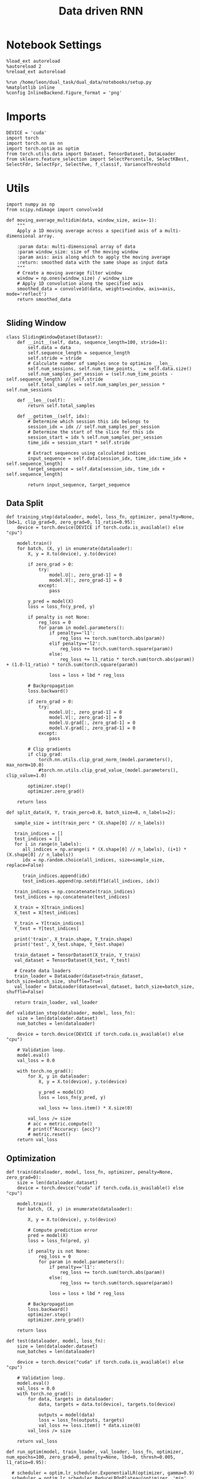 #+TITLE: Data driven RNN
#+STARTUP: fold
#+PROPERTY: header-args:ipython :results both :exports both :async yes :session my_session :kernel torch

* Notebook Settings

#+begin_src ipython
  %load_ext autoreload
  %autoreload 2
  %reload_ext autoreload

  %run /home/leon/dual_task/dual_data/notebooks/setup.py
  %matplotlib inline
  %config InlineBackend.figure_format = 'png'
#+end_src

#+RESULTS:
:RESULTS:
: The autoreload extension is already loaded. To reload it, use:
:   %reload_ext autoreload
: Python exe
: /home/leon/mambaforge/envs/torch/bin/python
: <Figure size 700x432.624 with 0 Axes>
:END:

* Imports

#+begin_src ipython
    DEVICE = 'cuda'
    import torch
    import torch.nn as nn
    import torch.optim as optim
    from torch.utils.data import Dataset, TensorDataset, DataLoader
    from sklearn.feature_selection import SelectPercentile, SelectKBest, SelectFdr, SelectFpr, SelectFwe, f_classif, VarianceThreshold
#+end_src

#+RESULTS:

* Utils
#+begin_src ipython
  import numpy as np
  from scipy.ndimage import convolve1d

  def moving_average_multidim(data, window_size, axis=-1):
      """
      Apply a 1D moving average across a specified axis of a multi-dimensional array.

      :param data: multi-dimensional array of data
      :param window_size: size of the moving window
      :param axis: axis along which to apply the moving average
      :return: smoothed data with the same shape as input data
      """
      # Create a moving average filter window
      window = np.ones(window_size) / window_size
      # Apply 1D convolution along the specified axis
      smoothed_data = convolve1d(data, weights=window, axis=axis, mode='reflect')
      return smoothed_data

#+end_src

#+RESULTS:

** Sliding Window

#+begin_src ipython
  class SlidingWindowDataset(Dataset):
      def __init__(self, data, sequence_length=100, stride=1):
          self.data = data
          self.sequence_length = sequence_length
          self.stride = stride
          # Calculate number of samples once to optimize __len__
          self.num_sessions, self.num_time_points, _ = self.data.size()
          self.num_samples_per_session = (self.num_time_points - self.sequence_length) // self.stride
          self.total_samples = self.num_samples_per_session * self.num_sessions

      def __len__(self):
          return self.total_samples

      def __getitem__(self, idx):
          # Determine which session this idx belongs to
          session_idx = idx // self.num_samples_per_session
          # Determine the start of the slice for this idx
          session_start = idx % self.num_samples_per_session
          time_idx = session_start * self.stride

          # Extract sequences using calculated indices
          input_sequence = self.data[session_idx, time_idx:time_idx + self.sequence_length]
          target_sequence = self.data[session_idx, time_idx + self.sequence_length]

          return input_sequence, target_sequence
#+end_src

#+RESULTS:

** Data Split

#+begin_src ipython
  def training_step(dataloader, model, loss_fn, optimizer, penalty=None, lbd=1, clip_grad=0, zero_grad=0, l1_ratio=0.95):
      device = torch.device(DEVICE if torch.cuda.is_available() else "cpu")

      model.train()
      for batch, (X, y) in enumerate(dataloader):
          X, y = X.to(device), y.to(device)

          if zero_grad > 0:
              try:
                  model.U[:, zero_grad-1] = 0
                  model.V[:, zero_grad-1] = 0
              except:
                  pass

          y_pred = model(X)
          loss = loss_fn(y_pred, y)

          if penalty is not None:
              reg_loss = 0
              for param in model.parameters():
                  if penalty=='l1':
                      reg_loss += torch.sum(torch.abs(param))
                  elif penalty=='l2':
                      reg_loss += torch.sum(torch.square(param))
                  else:
                      reg_loss += l1_ratio * torch.sum(torch.abs(param)) + (1.0-l1_ratio) * torch.sum(torch.square(param))

                  loss = loss + lbd * reg_loss

          # Backpropagation
          loss.backward()

          if zero_grad > 0:
              try:
                  model.U[:, zero_grad-1] = 0
                  model.V[:, zero_grad-1] = 0
                  model.U.grad[:, zero_grad-1] = 0
                  model.V.grad[:, zero_grad-1] = 0
              except:
                  pass

          # Clip gradients
          if clip_grad:
              torch.nn.utils.clip_grad_norm_(model.parameters(), max_norm=10.0)
              #torch.nn.utils.clip_grad_value_(model.parameters(), clip_value=1.0)

          optimizer.step()
          optimizer.zero_grad()

      return loss
#+end_src

#+RESULTS:

#+begin_src ipython
  def split_data(X, Y, train_perc=0.8, batch_size=8, n_labels=2):

     sample_size = int(train_perc * (X.shape[0] // n_labels))

     train_indices = []
     test_indices = []
     for i in range(n_labels):
        all_indices = np.arange(i * (X.shape[0] // n_labels), (i+1) * (X.shape[0] // n_labels))
        idx = np.random.choice(all_indices, size=sample_size, replace=False)

        train_indices.append(idx)
        test_indices.append(np.setdiff1d(all_indices, idx))

     train_indices = np.concatenate(train_indices)
     test_indices = np.concatenate(test_indices)

     X_train = X[train_indices]
     X_test = X[test_indices]

     Y_train = Y[train_indices]
     Y_test = Y[test_indices]

     print('train', X_train.shape, Y_train.shape)
     print('test', X_test.shape, Y_test.shape)

     train_dataset = TensorDataset(X_train, Y_train)
     val_dataset = TensorDataset(X_test, Y_test)

     # Create data loaders
     train_loader = DataLoader(dataset=train_dataset, batch_size=batch_size, shuffle=True)
     val_loader = DataLoader(dataset=val_dataset, batch_size=batch_size, shuffle=False)

     return train_loader, val_loader
#+end_src

#+RESULTS:

#+begin_src ipython
  def validation_step(dataloader, model, loss_fn):
      size = len(dataloader.dataset)
      num_batches = len(dataloader)

      device = torch.device(DEVICE if torch.cuda.is_available() else "cpu")

      # Validation loop.
      model.eval()
      val_loss = 0.0

      with torch.no_grad():
          for X, y in dataloader:
              X, y = X.to(device), y.to(device)

              y_pred = model(X)
              loss = loss_fn(y_pred, y)

              val_loss += loss.item() * X.size(0)

          val_loss /= size
          # acc = metric.compute()
          # print(f"Accuracy: {acc}")
          # metric.reset()
      return val_loss
#+end_src

#+RESULTS:

** Optimization

#+begin_src ipython
  def train(dataloader, model, loss_fn, optimizer, penalty=None, zero_grad=0):
      size = len(dataloader.dataset)
      device = torch.device("cuda" if torch.cuda.is_available() else "cpu")

      model.train()
      for batch, (X, y) in enumerate(dataloader):

          X, y = X.to(device), y.to(device)

          # Compute prediction error
          pred = model(X)
          loss = loss_fn(pred, y)

          if penalty is not None:
              reg_loss = 0
              for param in model.parameters():
                  if penalty=='l1':
                      reg_loss += torch.sum(torch.abs(param))
                  else:
                      reg_loss += torch.sum(torch.square(param))

                  loss = loss + lbd * reg_loss

          # Backpropagation
          loss.backward()
          optimizer.step()
          optimizer.zero_grad()

      return loss
#+end_src


#+RESULTS:

#+begin_src ipython
  def test(dataloader, model, loss_fn):
      size = len(dataloader.dataset)
      num_batches = len(dataloader)

      device = torch.device("cuda" if torch.cuda.is_available() else "cpu")

      # Validation loop.
      model.eval()
      val_loss = 0.0
      with torch.no_grad():
          for data, targets in dataloader:
              data, targets = data.to(device), targets.to(device)

              outputs = model(data)
              loss = loss_fn(outputs, targets)
              val_loss += loss.item() * data.size(0)
          val_loss /= size

      return val_loss
#+end_src

#+RESULTS:

#+begin_src ipython
    def run_optim(model, train_loader, val_loader, loss_fn, optimizer, num_epochs=100, zero_grad=0, penalty=None, lbd=0, thresh=0.005, l1_ratio=0.95):

      # scheduler = optim.lr_scheduler.ExponentialLR(optimizer, gamma=0.9)
      scheduler = optim.lr_scheduler.ReduceLROnPlateau(optimizer, 'min', patience=5, factor=0.5)
      # scheduler = optim.lr_scheduler.ReduceLROnPlateau(optimizer, 'min', patience=10, factor=0.1, verbose=True)
      # scheduler = optim.lr_scheduler.StepLR(optimizer, step_size=30, gamma=0.1)

      device = torch.device('cuda' if torch.cuda.is_available() else 'cpu')
      model.to(device)

      # Training loop.
      for epoch in range(num_epochs):
          loss = training_step(train_loader, model, loss_fn, optimizer, penalty, lbd, zero_grad=zero_grad, l1_ratio=l1_ratio)
          val_loss = validation_step(val_loader, model, loss_fn)
          scheduler.step(val_loss)

          if epoch % int(num_epochs  / 10) == 0:
              print(f'Epoch {epoch}/{num_epochs}, Training Loss: {loss.item():.4f}, Validation Loss: {val_loss:.4f}')

          if val_loss < thresh and loss < thresh:
              print(f'Stopping training as loss has fallen below the threshold: {loss}, {val_loss}')
              break

          if val_loss > 300:
              print(f'Stopping training as loss is too high: {val_loss}')
              break

          if torch.isnan(loss):
              print(f'Stopping training as loss is NaN.')
              break
#+end_src

#+RESULTS:

** Prediction


#+begin_src ipython
  def get_predictions(model, future_steps, device='cuda:1'):
      model.eval()  # Set the model to evaluation mode

      # Start with an initial seed sequence
      input_size = model.input_size
      hidden_size = model.hidden_size

      seed_sequence = torch.randn(1, future_steps, input_size).to(device)  # Replace with your actual seed

      # Collect predictions
      predictions = []

      # Initialize the hidden state (optional, depends on your model architecture)
      hidden = torch.zeros(model.num_layers, 1, hidden_size).to(device)
      # hidden = torch.randn(model.num_layers, 1, hidden_size, device=device) * 0.01

      # Generate time series
      for _ in range(future_steps):
          # Forward pass
          with torch.no_grad():  # No need to track gradients
              # out, hidden = model.rnn(seed_sequence, hidden)
              out = model(hidden)
              next_step = out[:, -1, :]  # Output for the last time step

          predictions.append(next_step.cpu().numpy())

          # Use the predicted next step as the input for the next iteration
          next_step = next_step.unsqueeze(1)  # Add the sequence length dimension
          seed_sequence = torch.cat((seed_sequence[:, 1:, :], next_step), 1)  # Move the window

      # # Convert predictions to a numpy array for further analysis
      predicted_time_series = np.concatenate(predictions, axis=0)

      return predicted_time_series

#+end_src

#+RESULTS:

** Pipeline

#+begin_src ipython
  def standard_scaler(data, IF_RETURN=0):
      mean = data.mean(dim=0, keepdim=True)
      std = data.std(dim=0, keepdim=True)
      if IF_RETURN:
          return (data - mean) / std, mean, std
      else:
          return (data - mean) / std

#+end_src

#+RESULTS:

** Synthetic Data

#+begin_src ipython
  def generate_multivariate_time_series(num_series, num_steps, num_features, device='cuda'):
      np.random.seed(42)  # For reproducibility

      # Generate random frequencies and phases for the sine waves
      frequencies = np.random.uniform(low=0.1, high=2.0, size=(num_features))
      phases = np.random.uniform(low=0, high=2*np.pi, size=(num_features))
      noise = np.random.uniform(low=0, high=1, size=(num_series))

      # Generate time steps for the sine waves
      time_steps = np.linspace(0, num_steps, num_steps)

      # Initialize the data array
      data = np.zeros((num_series, num_steps, num_features))

      # Populate the data array with sine waves
      for i in range(num_series):
          for j in range(num_steps):
              for k in range(num_features):
                  data[i, j, k] = np.sin(2 * np.pi * j / num_steps - phases[k]) + np.random.uniform() * .1

      # Return as torch.FloatTensor
      return torch.FloatTensor(data).to(device)

#+end_src

#+RESULTS:

** Loss

#+begin_src ipython
  class CustomBCELoss(nn.Module):
      def __init__(self):
          super(CustomBCELoss, self).__init__()

      def forward(self, inputs, targets):
          inputs = torch.cat(inputs, dim=1)
          y_pred = self.linear(inputs[:, -1, :])

          proba = torch.sigmoid(y_pred).squeeze(-1)

          loss = F.binary_cross_entropy(proba, targets, reduction='none')

          return loss.mean()  # Or .sum(), or custom reduction as needed.
#+end_src

#+RESULTS:

* RNN models

#+begin_src ipython
  class LRRNN(nn.Module):
      def __init__(self, N_NEURON, N_BATCH, RANK=2, DT=0.05, TAU=10, NONLINEAR='sig', DEVICE='cuda', DROP=0.5):
          super(LRRNN, self).__init__()

          self.N_BATCH = N_BATCH
          self.N_NEURON = N_NEURON
          self.RANK = RANK
          self.DEVICE = DEVICE
          self.DT = DT
          self.TAU = TAU
          self.EXP_DT_TAU = torch.exp(-torch.tensor(self.DT / self.TAU))
          self.DT_TAU = self.DT / self.TAU

          self.EXP_DT_TAU_SYN = torch.exp(-torch.tensor(self.DT / self.TAU / 0.1))
          self.DT_TAU_SYN = self.DT / self.TAU / 0.1

          self.dropout = nn.Dropout(DROP)
          # self.weight = nn.Parameter(torch.randn(N_NEURON, N_NEURON, device=self.DEVICE) / np.sqrt(N_NEURON))

          if NONLINEAR == 'relu':
              self.Activation = nn.ReLU()
          else:
              self.Activation = nn.Tanh()

          # self.G = nn.Parameter(torch.ones(1, self.N_NEURON, device=self.DEVICE))
          self.U = nn.Parameter(
              torch.randn((self.N_NEURON, int(self.RANK)), device=self.DEVICE) * 0.001
          )

          # lr = (self.U / torch.norm(self.U, dim=0)) @ (self.U / torch.norm(self.U, dim=0)).T

          # self.V = nn.Parameter(
          #     torch.randn((self.N_NEURON, int(self.RANK)), device=self.DEVICE) * 0.001
          # )

      def update_dynamics(self, rates, ff_input, rec_input, lr):
          noise = torch.randn_like(rates) * 0.001

          # update hidden state
          hidden = rates @ lr

          rec_input = rec_input * self.EXP_DT_TAU_SYN + hidden * self.DT_TAU_SYN + noise

          # compute net input
          net_input = ff_input + rec_input

          # update rates
          # non_linear = self.Activation(net_input)
          # rates = rates * self.EXP_DT_TAU + non_linear * self.DT_TAU + noise
          rates = self.Activation(net_input)

          return rates, rec_input

      def forward(self, ff_input):

          # initialize state
          rates = torch.zeros(ff_input.size(0), self.N_NEURON, device=self.DEVICE)
          rec_input = torch.zeros(ff_input.size(0), self.N_NEURON, device=self.DEVICE)
          lr = (self.U) @ (self.U).T # + self.weight
          # lr = (self.U / torch.norm(self.U, dim=0)) @ (self.U / torch.norm(self.U, dim=0)).T

          # print('ff_input', ff_input.shape, 'rates', rates.shape, 'lr', lr.shape)

          rates_sequence = []
          for step in range(ff_input.size(1)):
              rates, rec_input = self.update_dynamics(self.dropout(rates), ff_input[:, step], rec_input, lr)
              rates_sequence.append(rates.unsqueeze(1))

          rates_sequence = torch.cat(rates_sequence, dim=1)

          return rates_sequence
#+end_src

#+RESULTS:

* Train on Experimental Data
** Imports

#+begin_src ipython
  import sys
  sys.path.insert(0, '../')

  from src.common.get_data import get_X_y_days, get_X_y_S1_S2
  from src.common.options import set_options
#+end_src

#+RESULTS:

** Parameters

#+begin_src ipython
  mice = ['ChRM04','JawsM15', 'JawsM18', 'ACCM03', 'ACCM04']
  tasks = ['DPA', 'DualGo', 'DualNoGo']
  days = ['first', 'last']

  kwargs = {'trials': '',
            'preprocess': True, 'scaler_BL': 'robust', 'avg_noise':True, 'unit_var_BL':True,}

  kwargs['mouse'] = 'ACCM03'
#+end_src

#+RESULTS:

** Load Data

#+begin_src ipython
  options = set_options(**kwargs)
  options['reload'] = False
  options['data_type'] = 'dF'
  options['DCVL'] = 0
#+end_src

#+RESULTS:

#+begin_src ipython
  X_days, y_days = get_X_y_days(**options)
  options['day'] = 'last'
  options['task'] = 'all'
  X_data, y_data = get_X_y_S1_S2(X_days, y_days, **options)

  # bins = np.concatenate( (options['bins_BL'], options['bins_STIM'], options['bins_ED']))
  # print(len(bins))
  bins = -1
  # y_data = y_data[:, np.newaxis]
  print(X_data.shape, y_data.shape)
#+end_src

#+RESULTS:
: Loading files from /home/leon/dual_task/dual_data/data/ACCM03
: ##########################################
: PREPROCESSING: SCALER robust AVG MEAN False AVG NOISE True UNIT VAR True
: ##########################################
: DATA: FEATURES sample TASK all TRIALS  DAYS last LASER 0
: multiple days 0 3 0
: (384, 361, 84) (384,)

#+begin_src ipython
  from src.preprocess.helpers import avg_epochs
  selector = SelectKBest(f_classif, k=100)
  print(X_data.shape)

  options['epochs'] = ['ED']
  options['features'] = ['sample']
  X_avg = avg_epochs(X_data, **options).astype('float32')
  print(X_avg.shape)
  idx_sample = selector.fit(X_avg, y_data).get_support()

  options['epochs'] = ['MD']
  options['features'] = ['distractor']
  X_avg = avg_epochs(X_data, **options).astype('float32')
  print(X_avg.shape)
  idx_dist = selector.fit(X_avg, y_data).get_support()

  X_data = X_data[:, idx_sample | idx_dist]
  print(X_data.shape)
#+end_src

#+RESULTS:
: (384, 361, 84)
: (384, 361)
: (384, 361)
: (384, 137, 84)


#+begin_src ipython
    # import pickle as pkl
    # filename = "../data/" + kwargs['mouse'] + "/X_dcvl.pkl"
    # X_data = pkl.load(open(filename + ".pkl", "rb"))

    # filename = "../data/" + kwargs['mouse'] + "/y_dcvl_.pkl"
    # y_data = pkl.load(open(filename + ".pkl"
#+end_src

#+RESULTS:

#+begin_src ipython
  # import pickle as pkl
  # filename = "../data/" + kwargs['mouse'] + "/X_dcvl.pkl"
  # X_data = pkl.load(open(filename + ".pkl", "rb"))

  # filename = "../data/" + kwargs['mouse'] + "/y_dcvl_.pkl"
  # y_data = pkl.load(open(filename + ".pkl", "rb"))
#+end_src

#+RESULTS:


#+RESULTS:

#+begin_src ipython
  from src.decode.bump import circcvl
  # smoothed_data = circcvl(X_scaled, windowSize=6, axis=-1)
  print(X_data.shape)
  window_size = 6
  # from scipy.ndimage import gaussian_filter1d
  # smoothed_data = gaussian_filter1d(X_data, axis=-1, sigma=2)
  # smoothed_data = moving_average_multidim(X_data[..., :52], window_size, axis=-1)
  smoothed_data = moving_average_multidim(X_data[..., :bins], window_size, axis=-1) / 30
#+end_src

#+RESULTS:
: (384, 137, 84)

#+begin_src ipython
  time = np.linspace(0, 10, X_data[...,:bins].shape[-1])
  for i in range(10):
      i = np.random.randint(100)
      plt.plot(time, smoothed_data[-1, i,:], alpha=.5)

  plt.ylabel('Rate (Hz)')
  plt.xlabel('Time (s)')
  plt.show()
#+end_src

#+RESULTS:
[[file:./.ob-jupyter/04b228c8404ff7a9f64a7ba71d867dbc1e5a74b0.png]]

** Training

#+begin_src ipython
  # y = np.roll(X_data, -1)
  # y = y[..., :-1]

  Y = smoothed_data[..., 1:]
  X = smoothed_data[..., :-1]

  X = np.swapaxes(X, 1, -1)
  Y = np.swapaxes(Y, 1, -1)

  print(X.shape, Y.shape)
#+end_src

#+RESULTS:
: (384, 82, 137) (384, 82, 137)

#+begin_src ipython
  X =torch.tensor(X, dtype=torch.float32, device=device)
  Y = torch.tensor(Y, dtype=torch.float32, device=device)
  print(X.shape, Y.shape)
#+end_src

#+RESULTS:
: torch.Size([384, 82, 137]) torch.Size([384, 82, 137])

#+RESULTS:

#+begin_src ipython
  # y_data[y_data==-1] = 0
  # Y = torch.tensor(y_data, dtype=torch.float32, device=device)
  # print(Y.shape)
#+end_src

#+RESULTS:

#+begin_src ipython
  device = torch.device('cuda' if torch.cuda.is_available() else 'cpu')

  hidden_size = 1024
  num_layers = 1
  num_features = X.shape[-1]

  batch_size = 32
  train_loader, val_loader = split_data(X, Y, train_perc=0.8, batch_size=batch_size)
#+end_src

#+RESULTS:
: train torch.Size([306, 82, 137]) torch.Size([306, 82, 137])
: test torch.Size([78, 82, 137]) torch.Size([78, 82, 137])

#+begin_src ipython
  criterion = nn.MSELoss()
  criterion = nn.SmoothL1Loss()
  learning_rate = 0.1
  optimizer = optim.Adam(model.parameters(), lr=learning_rate)
  model = LRRNN(N_NEURON=X.shape[-1], N_BATCH=batch_size, DEVICE=DEVICE, RANK=2, DROP=0.5)
#+end_src

#+RESULTS:

#+begin_src ipython
  run_optim(model, train_loader, val_loader, criterion, optimizer, num_epochs, zero_grad=0, penalty=None, thresh=.0001)
#+end_src

#+RESULTS:
#+begin_example
  Epoch 0/100, Training Loss: 0.0009, Validation Loss: 0.0008
  Epoch 10/100, Training Loss: 0.0007, Validation Loss: 0.0008
  Epoch 20/100, Training Loss: 0.0006, Validation Loss: 0.0008
  Epoch 30/100, Training Loss: 0.0007, Validation Loss: 0.0008
  Epoch 40/100, Training Loss: 0.0008, Validation Loss: 0.0008
  Epoch 50/100, Training Loss: 0.0008, Validation Loss: 0.0008
  Epoch 60/100, Training Loss: 0.0007, Validation Loss: 0.0008
  Epoch 70/100, Training Loss: 0.0008, Validation Loss: 0.0008
  Epoch 80/100, Training Loss: 0.0007, Validation Loss: 0.0008
  Epoch 90/100, Training Loss: 0.0009, Validation Loss: 0.0008
#+end_example

* Reverse Engineering
** Generate series

#+begin_src ipython
  from sklearn.metrics import mean_squared_error

  model.eval()  # Set the model to evaluation mode

  # This function feeds inputs through the model and computes the predictions
  def get_predictions(data_loader):
      predictions = []
      ground_truth = []
      with torch.no_grad():  # Disable gradient computation for evaluation
          for inputs, targets in data_loader:
              inputs, targets = inputs.to(device), targets.to(device)
              outputs = model(inputs)
              predictions.append(outputs.cpu())  # If using cuda, need to move data to cpu
              ground_truth.append(targets.cpu())

      # Concatenate all batches
      predictions = torch.cat(predictions, dim=0)
      ground_truth = torch.cat(ground_truth, dim=0)

      return predictions, ground_truth

  # Call the function using your data loader
  predictions, ground_truth = get_predictions(val_loader)

  print(ground_truth.numpy().shape, predictions.numpy().shape)
  # Calculate the loss or performance metric
  # For example, we can use the Mean Squared Error
  # error = mean_squared_error(ground_truth.numpy(), predictions.numpy())
  # print(f"Mean Squared Error: {error}")
#+end_src

#+RESULTS:
: (78, 82, 137) (78, 82, 137)

#+begin_src ipython
  import matplotlib.pyplot as plt

  # Assuming predictions and ground_truth are for a single batch or example:
  # predictions: tensor of shape (batch_size, sequence_length, output_size)
  # ground_truth: tensor of shape (batch_size, sequence_length, output_size)

  # Convert tensors to numpy arrays for plotting
  predictions_np = predictions.numpy()
  ground_truth_np = ground_truth.numpy()

  # Plot the predictions on top of the ground truth
  plt.figure()
  pal = sns.color_palette("tab10")
  # time = np.linspace(0, 14, 84)[:-1]
  time = np.linspace(0, 10, X.shape[1])# [:-1]
  # Example for plotting the first feature dimension
  k = np.random.randint(96)
  for i in range(3):
     k = np.random.randint(20)
     j = np.random.randint(100)
     plt.plot(time, ground_truth_np[k, :, j], 'x', label='Ground Truth', color=pal[i], alpha=.2)
     plt.plot(time, predictions_np[k, :, j], '-', label='Model Prediction', color=pal[i], alpha=1)

  plt.title("Model Prediction vs Ground Truth")
  plt.xlabel("Time steps")
  plt.ylabel("Value")
  # plt.legend(fontsize=12)
  plt.show()
#+end_src

#+RESULTS:
[[file:./.ob-jupyter/e3976673c316104c9d2bc4154aa34196851abe1f.png]]

#+begin_src ipython

#+end_src

#+RESULTS:

** Low rank

#+begin_src ipython
  print(model.U.shape, model.U.shape)
  UdotV = model.U.T @ model.U
  print(UdotV.detach().cpu().numpy())
#+end_src

#+RESULTS:
: torch.Size([137, 2]) torch.Size([137, 2])
: [[1.4225987e-04 4.6847708e-06]
:  [4.6847708e-06 1.1914990e-04]]

#+begin_src ipython
  def angle_AB(A, B):
      A_norm = A / (np.linalg.norm(A) + 1e-5)
      B_norm = B / (np.linalg.norm(B) + 1e-5)

      return int(np.arccos(A_norm @ B_norm) * 180 / np.pi)
#+end_src

#+RESULTS:

#+begin_src ipython
  # print(angle_AB(model.U[:, 0].detach().cpu().numpy(), model.U[:, 1].detach().cpu().numpy()))
  # print(angle_AB(model.U[:, 1].detach().cpu().numpy(), model.V[:, 1].detach().cpu().numpy()))
#+end_src

#+RESULTS:

#+begin_src ipython
  options['task'] = 'Dual'
  options['features'] = 'distractor'

  X_data, y_data = get_X_y_S1_S2(X_days, y_days, **options)
  X_data = X_data[:, idx_sample | idx_dist]
  X_data = np.swapaxes(X_data, 1, -1)

  print('X', X_data.shape, 'U', model.U.shape)
  fig, ax = plt.subplots(1, 2, figsize= [1.5 * width, height])

  U_proj = (X_data @ model.U.detach().cpu().numpy()) * 100
  # V_proj = -(X_data @ model.V.detach().cpu().numpy()) * 100
  print('proj', U_proj.shape)

  idx = np.where(y_data==1)[0]
  # print('idx', idx.shape)

  ax[0].plot(U_proj[idx].mean(0)[..., 0], label='A')
  try:
      ax[1].plot(U_proj[idx].mean(0)[..., 1], label='A')
  except:
      pass
  idx = np.where(y_data==-1)[0]
  # print('idx', idx.shape)

  ax[0].plot(U_proj[idx].mean(0)[..., 0], label='B')
  try:
      ax[1].plot(U_proj[idx].mean(0)[..., 1], label='B')
  except:
      pass
  ax[0].set_ylabel('Axis U')
  ax[1].set_ylabel('Axis V')
  plt.legend(fontsize=10)
  plt.show()
#+end_src

#+RESULTS:
:RESULTS:
: DATA: FEATURES distractor TASK Dual TRIALS  DAYS last LASER 0
: multiple days 0 3 0
: X (256, 84, 137) U torch.Size([137, 2])
: proj (256, 84, 2)
[[file:./.ob-jupyter/4149ad5ff349bf13dcb5845e4a26f64fa00a34b8.png]]
:END:

#+RESULTS:

#+begin_src ipython

#+end_src

#+RESULTS:
